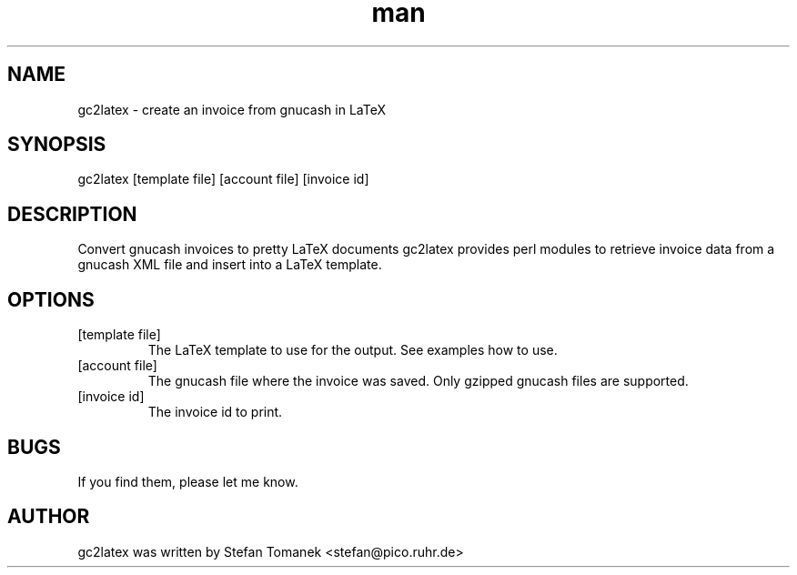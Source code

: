.\" Manpage for gc2latex.
.\" Contact benedikt.trefzer@cirrax.com to correct errors or typos.
.TH man 1 "27 Apr 2013" "1.0" "gc2latex man page"
.SH NAME
gc2latex \- create an invoice from gnucash in LaTeX
.SH SYNOPSIS
gc2latex [template file] [account file] [invoice id]
.SH DESCRIPTION
Convert gnucash invoices to pretty LaTeX documents
gc2latex provides perl modules to retrieve invoice data
from a gnucash XML file and insert into a LaTeX template.
.SH OPTIONS
.TP
[template file]
The LaTeX template to use for the output. See examples how to use.
.TP
[account file]
The gnucash file where the invoice was saved. Only gzipped gnucash files
are supported. 
.TP
[invoice id]
The invoice id to print.
.SH BUGS
If you find them, please let me know.
.SH AUTHOR
gc2latex was written by Stefan Tomanek <stefan@pico.ruhr.de>

